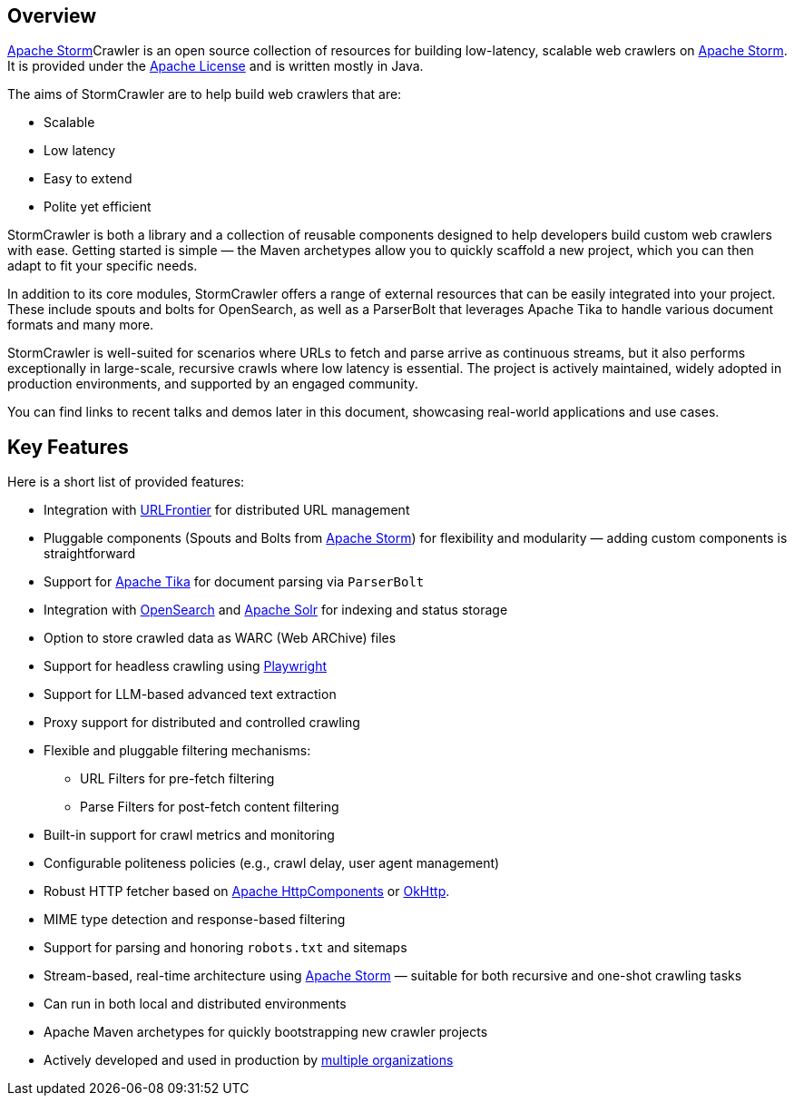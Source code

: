 //
// Licensed under the Apache License, Version 2.0 (the "License");
// you may not use this file except in compliance with the License.
// You may obtain a copy of the License at
//
//      http://www.apache.org/licenses/LICENSE-2.0
//
// Unless required by applicable law or agreed to in writing, software
// distributed under the License is distributed on an "AS IS" BASIS,
// WITHOUT WARRANTIES OR CONDITIONS OF ANY KIND, either express or implied.
// See the License for the specific language governing permissions and
// limitations under the License.
//

== Overview
:imagesdir: images

link:https://storm.apache.org/[Apache Storm]Crawler is an open source collection of resources for building low-latency, scalable web crawlers on link:http://storm.apache.org/[Apache Storm]. It is provided under the link:http://www.apache.org/licenses/LICENSE-2.0[Apache License] and is written mostly in Java.

The aims of StormCrawler are to help build web crawlers that are:

* Scalable
* Low latency
* Easy to extend
* Polite yet efficient

StormCrawler is both a library and a collection of reusable components designed to help developers build custom web crawlers with ease.
Getting started is simple — the Maven archetypes allow you to quickly scaffold a new project, which you can then adapt to fit your specific needs.

In addition to its core modules, StormCrawler offers a range of external resources that can be easily integrated into your project.
These include spouts and bolts for OpenSearch, as well as a ParserBolt that leverages Apache Tika to handle various document formats and many more.

StormCrawler is well-suited for scenarios where URLs to fetch and parse arrive as continuous streams, but it also performs exceptionally in large-scale, recursive crawls where low latency is essential.
The project is actively maintained, widely adopted in production environments, and supported by an engaged community.

You can find links to recent talks and demos later in this document, showcasing real-world applications and use cases.

== Key Features

Here is a short list of provided features:

* Integration with link:https://github.com/crawler-commons/url-frontier[URLFrontier] for distributed URL management
* Pluggable components (Spouts and Bolts from link:https://storm.apache.org/[Apache Storm]) for flexibility and modularity — adding custom components is straightforward
* Support for link:https://tika.apache.org/[Apache Tika] for document parsing via `ParserBolt`
* Integration with link:https://opensearch.org/[OpenSearch] and link:https://solr.apache.org/[Apache Solr] for indexing and status storage
* Option to store crawled data as WARC (Web ARChive) files
* Support for headless crawling using link:https://playwright.dev/[Playwright]
* Support for LLM-based advanced text extraction
* Proxy support for distributed and controlled crawling
* Flexible and pluggable filtering mechanisms:
** URL Filters for pre-fetch filtering
** Parse Filters for post-fetch content filtering
* Built-in support for crawl metrics and monitoring
* Configurable politeness policies (e.g., crawl delay, user agent management)
* Robust HTTP fetcher based on link:https://hc.apache.org/[Apache HttpComponents] or link:https://square.github.io/okhttp/[OkHttp].
* MIME type detection and response-based filtering
* Support for parsing and honoring `robots.txt` and sitemaps
* Stream-based, real-time architecture using link:https://storm.apache.org/[Apache Storm] — suitable for both recursive and one-shot crawling tasks
* Can run in both local and distributed environments
* Apache Maven archetypes for quickly bootstrapping new crawler projects
* Actively developed and used in production by link:powered-by.adoc[multiple organizations]
